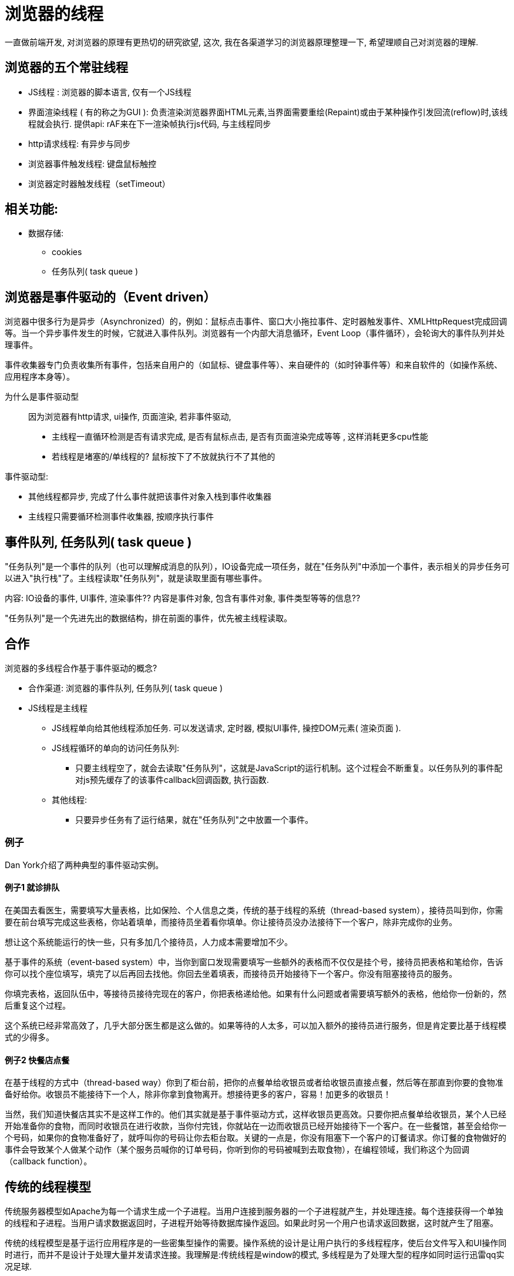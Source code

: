 # 浏览器的线程

一直做前端开发, 对浏览器的原理有更热切的研究欲望, 这次, 我在各渠道学习的浏览器原理整理一下, 希望理顺自己对浏览器的理解.

## 浏览器的五个常驻线程

* JS线程 : 浏览器的脚本语言, 仅有一个JS线程
* 界面渲染线程 ( 有的称之为GUI ): 负责渲染浏览器界面HTML元素,当界面需要重绘(Repaint)或由于某种操作引发回流(reflow)时,该线程就会执行. 提供api: rAF来在下一渲染帧执行js代码, 与主线程同步
* http请求线程: 有异步与同步
* 浏览器事件触发线程: 键盘鼠标触控
* 浏览器定时器触发线程（setTimeout）

## 相关功能:

* 数据存储:
** cookies
** 任务队列( task queue )

## 浏览器是事件驱动的（Event driven）
浏览器中很多行为是异步（Asynchronized）的，例如：鼠标点击事件、窗口大小拖拉事件、定时器触发事件、XMLHttpRequest完成回调等。当一个异步事件发生的时候，它就进入事件队列。浏览器有一个内部大消息循环，Event Loop（事件循环），会轮询大的事件队列并处理事件。

事件收集器专门负责收集所有事件，包括来自用户的（如鼠标、键盘事件等）、来自硬件的（如时钟事件等）和来自软件的（如操作系统、应用程序本身等）。

为什么是事件驱动型::
因为浏览器有http请求, ui操作, 页面渲染,
若非事件驱动,

* 主线程一直循环检测是否有请求完成, 是否有鼠标点击, 是否有页面渲染完成等等 , 这样消耗更多cpu性能
* 若线程是堵塞的/单线程的? 鼠标按下了不放就执行不了其他的

事件驱动型:

* 其他线程都异步, 完成了什么事件就把该事件对象入栈到事件收集器
* 主线程只需要循环检测事件收集器, 按顺序执行事件


## 事件队列, 任务队列( task queue )
"任务队列"是一个事件的队列（也可以理解成消息的队列），IO设备完成一项任务，就在"任务队列"中添加一个事件，表示相关的异步任务可以进入"执行栈"了。主线程读取"任务队列"，就是读取里面有哪些事件。

内容: IO设备的事件, UI事件, 渲染事件?? 内容是事件对象, 包含有事件对象, 事件类型等等的信息??

"任务队列"是一个先进先出的数据结构，排在前面的事件，优先被主线程读取。

## 合作
浏览器的多线程合作基于事件驱动的概念?

* 合作渠道: 浏览器的事件队列, 任务队列( task queue )
* JS线程是主线程
** JS线程单向给其他线程添加任务. 可以发送请求, 定时器, 模拟UI事件, 操控DOM元素( 渲染页面 ).
** JS线程循环的单向的访问任务队列:
*** 只要主线程空了，就会去读取"任务队列"，这就是JavaScript的运行机制。这个过程会不断重复。以任务队列的事件配对js预先缓存了的该事件callback回调函数, 执行函数.
** 其他线程:
*** 只要异步任务有了运行结果，就在"任务队列"之中放置一个事件。

### 例子

Dan York介绍了两种典型的事件驱动实例。

#### 例子1 就诊排队

在美国去看医生，需要填写大量表格，比如保险、个人信息之类，传统的基于线程的系统（thread-based system），接待员叫到你，你需要在前台填写完成这些表格，你站着填单，而接待员坐着看你填单。你让接待员没办法接待下一个客户，除非完成你的业务。

想让这个系统能运行的快一些，只有多加几个接待员，人力成本需要增加不少。

基于事件的系统（event-based system）中，当你到窗口发现需要填写一些额外的表格而不仅仅是挂个号，接待员把表格和笔给你，告诉你可以找个座位填写，填完了以后再回去找他。你回去坐着填表，而接待员开始接待下一个客户。你没有阻塞接待员的服务。

你填完表格，返回队伍中，等接待员接待完现在的客户，你把表格递给他。如果有什么问题或者需要填写额外的表格，他给你一份新的，然后重复这个过程。

这个系统已经非常高效了，几乎大部分医生都是这么做的。如果等待的人太多，可以加入额外的接待员进行服务，但是肯定要比基于线程模式的少得多。


#### 例子2 快餐店点餐

在基于线程的方式中（thread-based way）你到了柜台前，把你的点餐单给收银员或者给收银员直接点餐，然后等在那直到你要的食物准备好给你。收银员不能接待下一个人，除非你拿到食物离开。想接待更多的客户，容易！加更多的收银员！

当然，我们知道快餐店其实不是这样工作的。他们其实就是基于事件驱动方式，这样收银员更高效。只要你把点餐单给收银员，某个人已经开始准备你的食物，而同时收银员在进行收款，当你付完钱，你就站在一边而收银员已经开始接待下一个客户。在一些餐馆，甚至会给你一个号码，如果你的食物准备好了，就呼叫你的号码让你去柜台取。关键的一点是，你没有阻塞下一个客户的订餐请求。你订餐的食物做好的事件会导致某个人做某个动作（某个服务员喊你的订单号码，你听到你的号码被喊到去取食物），在编程领域，我们称这个为回调（callback function）。

## 传统的线程模型

传统服务器模型如Apache为每一个请求生成一个子进程。当用户连接到服务器的一个子进程就产生，并处理连接。每个连接获得一个单独的线程和子进程。当用户请求数据返回时，子进程开始等待数据库操作返回。如果此时另一个用户也请求返回数据，这时就产生了阻塞。

传统的线程模型是基于运行应用程序是的一些密集型操作的需要。操作系统的设计是让用户执行的多线程程序，使后台文件写入和UI操作同时进行，而并不是设计于处理大量并发请求连接。我理解是:传统线程是window的模式, 多线程是为了处理大型的程序如同时运行迅雷qq实况足球.

创建多进程会带来另外一个问题：内存消耗。
一个配置不当的服务器，很容易遭受拒绝服务攻击（DoS）。当大量并发请求的服务器资源时，负载均衡配置不当时服务器会很快耗尽源而奔溃。

Fork和多线程是相当费资源的操作，创建线程需要分配一个全新的内存堆栈。此外，上下文切换也是一项开销的，CPU调度模型是并不太适合一个传统的Web服务器。

目前应用最广的传统模型的Apache+PHP服务器

## 发展新模型:

两个流行事件驱动模型服务器Node.js，tornado

这种模型虽然是单线程运行，但是能更高效的利用CPU处理更多的并发请求。

新模型抛弃了对每个请求生成子进程的想法。所有的请求和事物操作只使用一个单独的线程管理，此线程被称之为事件循环。

事件循环将异步的管理所有用户连接与文件存储或数据库服务器。当请求到达时，使用poll或者select唤醒操作系统对其请求做相应处理。

这样以来处理的并发请求不再是紧紧围绕在阻塞资源。

这样也有一定的开销，如保持一个始终打开的TCP连接的列表，但内存并不会由于大量并发请求而急速上升，因为这个列表只占内存堆上很小的一部分。

nodejs的不足:

多线程的实现
Node.js运行于Google的V8 Javascript引擎上( 服务于浏览器的 ), 决定了nodejs难以实现多线程

Apache的最初目的是以一切可利用的资源为代价充分高效管理并发和线程。事件驱动模型服务器避开了这种繁琐的设计而用最简洁高效的方式实现了可扩展性良好的服务器。
我理解是:

* 传统模式 : 尽力做好做全每一个任务, 每个任务都有主线程负责处理.
* Nodejs模式: 主线程专注于响应( 包括启动与完成响应 ), 但具体处理交给其他具体的引擎处理 ( 意味处理的引擎没有主线程的全面能力 )

事件驱动模型的出现，是为了解决传统服务器与网络工作负载的需求的不匹配，实现高度可伸缩服务器，并降低内存开销。事情驱动模型更改了连接到服务器的方式。所有的连接都由事件循环管理，每个连接触发一个在事件循环进程中运行的事件，而不是为每个连接生成一个新的 OS 线程，并为其分配一些配套内存。因此不用担心出现死锁，而且不会直接调用阻塞资源，而采用异步的方式来实现非阻塞式I/O。通过事件驱动模型是的在相同配置的服务器能接受更多的并发请求，实现可伸缩的服务器。

事件驱动型, 保留主线程永远有能力处理网络请求等等的, 不会有假死情况, 提供了服务器的高并发能力.
